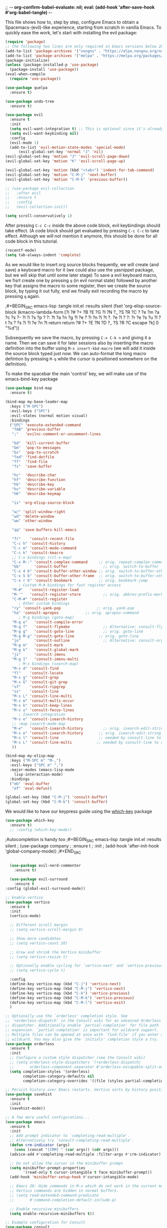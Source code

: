 ;; -*- org-confirm-babel-evaluate: nil; eval: (add-hook 'after-save-hook #'org-babel-tangle) -*-

This file shows how to, step by step, configure Emacs to obtain a
Spacemacs-(evil)-like experience, starting from scratch in vanilla Emacs. To
quickly ease the work, let's start with installing the evil package:

#+BEGIN_SRC emacs-lisp :tangle init.el :results silent
  (require 'package)
  ;; the following two lines are only required in Emacs versions below 28 
  (add-to-list 'package-archives '("nongnu" . "https://elpa.nongnu.org/nongnu/") t)
  (add-to-list 'package-archives '("melpa" . "https://melpa.org/packages/") t)
  (package-initialize)
  (unless (package-installed-p 'use-package)
    (package-install 'use-package))
  (eval-when-compile
    (require 'use-package))

  (use-package quelpa
    :ensure t)
  
  (use-package undo-tree
    :ensure t)

  (use-package evil
    :ensure t
    :init
    (setq evil-want-integration t) ;; This is optional since it's already set to t by default.
    (setq evil-want-keybinding nil)
    :config
    (evil-mode 1)
    (add-to-list 'evil-motion-state-modes 'special-mode)
        (evil-global-set-key 'normal "J" 'nil)
  (evil-global-set-key 'motion "J" 'evil-scroll-page-down)
  (evil-global-set-key 'motion "K" 'evil-scroll-page-up)

  (evil-global-set-key 'motion (kbd "<tab>") 'indent-for-tab-command)
  (evil-global-set-key 'motion "C-M-j" 'next-buffer)
  (evil-global-set-key 'motion "C-M-k" 'previous-buffer))

  ;; (use-package evil-collection
  ;;   :after evil
  ;;   :ensure t
  ;;   :config
  ;;   (evil-collection-init))

  (setq scroll-conservatively 1)
#+END_SRC

After pressing ~C-c C-c~ inside the above code block, evil keybindings should take
effect. (A code block should get evaluated by pressing ~C-c C-c~ to take effect.
Although we will not mention it anymore, this should be done for all code block
in this tutorial.

#+BEGIN_SRC emacs-lisp :tangle init.el :results silent
  (recentf-mode)
  (setq tab-always-indent 'complete)
#+END_SRC

  As we would like to insert org source blocks frequently, we will create (and
  save) a keyboard macro for it (we could also use the yasnippet package, but we
  will skip that until some later stage) To save a evil keyboard macro, we fisrt
  create one by pressing ~q~ (in evil normal state) followed by another key that
  assigns the macro to some register, then we create the source block, by typing
  it out fully, end we finally exit recording the macro by pressing ~q~ again.


  ,#+BEGIN_SRC emacs-lisp :tangle init.el :results silent
    (fset 'org-elisp-source-block (kmacro-lambda-form [?i ?# ?+ ?B ?E ?G ?I ?N ?_ ?S
       ?R ?C ? ?e ?m ?a ?c ?s ?- ?l ?i ?s ?p ? ?: ?t ?a ?n ?g ?l ?e ? ?i ?n ?i ?t ?.
       ?e ?l ? ?: ?r ?e ?s ?u ?l ?t ?s ? ?s ?i ?l ?e ?n ?t return return ?# ?+ ?E ?N
       ?D ?_ ?S ?R ?C escape ?k] 0 "%d"))
#+END_SRC

Subsequently we save the macro, by pressing =C-x C-k n= and giving it a name. Then
we can save it for later sessions also by inserting the macro definition into
the buffer using =M-x insert-kbd-macro= (we will add it inside the source block
typed just now. We can auto-format the long macro defintion by pressing ~M-q~
while the cursor is positioned somewhere on the definition).

To make the spacebar the main 'control' key, we will make use of the
emacs-bind-key package

#+BEGIN_SRC emacs-lisp :tangle init.el :results silent
  (use-package bind-map
    :ensure t)

  (bind-map my-base-leader-map
    :keys ("M-SPC")
    :evil-keys ("SPC")
    :evil-states (normal motion visual)
    :bindings
    ("SPC" 'execute-extended-command
     "TAB" 'previous-buffer
     ";"   'evilnc-comment-or-uncomment-lines

     "bd"  'kill-current-buffer
     "bm"  'pop-to-messages
     "bs"  'pop-to-scratch
     "fed" 'find-dotfile
     "ff"  'find-file
     "fs"  'save-buffer

     "hc"  'describe-char
     "hf"  'describe-function
     "hk"  'describe-key
     "hv"  'describe-variable
     "hK"  'describe-keymap

     "is" 'org-elisp-source-block

     "w/" 'split-window-right
     "wd" 'delete-window
     "ww" 'other-window

     "qq" 'save-buffers-kill-emacs

     "fr"    'consult-recent-file
     "C-c h" 'consult-history
     "C-c m" 'consult-mode-command
     "C-c k" 'consult-kmacro
     ;; C-x bindings (ctl-x-map)
     "C-x M-:" 'consult-complex-command     ;; orig. repeat-complex-command
     "bb"      'consult-buffer                ;; orig. switch-to-buffer
     "C-x 4 b" 'consult-buffer-other-window ;; orig. switch-to-buffer-other-window
     "C-x 5 b" 'consult-buffer-other-frame  ;; orig. switch-to-buffer-other-frame
     "C-x r b" 'consult-bookmark            ;; orig. bookmark-jump
	    ; Custom M-# bindings for fast register access
     "M-#"   'consult-register-load
     "M-'"   'consult-register-store          ;; orig. abbrev-prefix-mark (unrelated)
     "C-M-#" 'consult-register
	    ; Other custom bindings
     "ry" 'consult-yank-pop                ;; orig. yank-pop
     "ha" 'consult-apropos            ;; orig. apropos-command
	    ; M-g bindings (goto-map)
     "M-g e"   'consult-compile-error
     "M-g f"   'consult-flymake               ;; Alternative: consult-flycheck
     "M-g g"   'consult-goto-line             ;; orig. goto-line
     "M-g M-g" 'consult-goto-line           ;; orig. goto-line
     "jo"      'consult-outline               ;; Alternative: consult-org-heading
     "M-g m"   'consult-mark
     "M-g k"   'consult-global-mark
     "ji"      'consult-imenu
     "M-g I"   'consult-imenu-multi
	    ; M-s bindings (search-map)
     "M-s d" 'consult-find
     "fl"    'consult-locate
     "M-s g" 'consult-grep
     "M-s G" 'consult-git-grep
     "sf"    'consult-ripgrep
     "ss"    'consult-line
     "M-s L" 'consult-line-multi
     "M-s m" 'consult-multi-occur
     "M-s k" 'consult-keep-lines
     "M-s u" 'consult-focus-lines
	    ; Isearch integration
     "M-s e" 'consult-isearch-history
     ;; :map isearch-mode-map
     "M-e"   'consult-isearch-history         ;; orig. isearch-edit-string
     "M-s e" 'consult-isearch-history       ;; orig. isearch-edit-string
     "M-s l" 'consult-line                  ;; needed by consult-line to detect isearch
     "M-s L" 'consult-line-multi           ;; needed by consult-line to detect isearch
     ))

  (bind-map my-elisp-map
    :keys ("M-SPC m" "M-,")
    :evil-keys ("SPC m" ",")
    :major-modes (emacs-lisp-mode
      lisp-interaction-mode)
    :bindings
    ("eb" 'eval-buffer
     "ef" 'eval-defun))
#+END_SRC

#+BEGIN_SRC emacs-lisp :tangle init.el :results silent
  (global-set-key (kbd "C-M-j") 'consult-buffer)
  (global-set-key (kbd "C-M-k") 'consult-buffer)
#+END_SRC

We would like to have our keypress guide using the [[https://elpa.gnu.org/packages/which-key.html][which-key]]
package
#+BEGIN_SRC emacs-lisp :tangle init.el :results silent
  (use-package which-key
    :ensure t)
    ;; :config (which-key-mode))
#+END_SRC

;Autocompletion is handy too
;#+BEGIN_SRC emacs-lisp :tangle init.el :results silent
;  (use-package company
;    :ensure t
;    :init
;    (add-hook 'after-init-hook 'global-company-mode))
;#+END_SRC

#+BEGIN_SRC emacs-lisp :tangle init.el :results silent

	(use-package evil-nerd-commenter
	  :ensure t)

	(use-package evil-surround
	  :ensure t
  :config (global-evil-surround-mode))

#+END_SRC

#+BEGIN_SRC emacs-lisp :tangle init.el :results silent
  ;; Enable vertico
  (use-package vertico
    :ensure t
    :init
    (vertico-mode)

    ;; Different scroll margin
    ;; (setq vertico-scroll-margin 0)

    ;; Show more candidates
    ;; (setq vertico-count 20)

    ;; Grow and shrink the Vertico minibuffer
    ;; (setq vertico-resize t)

    ;; Optionally enable cycling for `vertico-next' and `vertico-previous'.
    ;; (setq vertico-cycle t)

    :config
    (define-key vertico-map (kbd "C-j") 'vertico-next)
    (define-key vertico-map (kbd "C-M-j") 'vertico-next)
    (define-key vertico-map (kbd "C-k") 'vertico-previous)
    (define-key vertico-map (kbd "C-M-k") 'vertico-previous)
    (define-key vertico-map (kbd "C-M-l") 'vertico-exit)
    )

  ;; Optionally use the `orderless' completion style. See
  ;; `+orderless-dispatch' in the Consult wiki for an advanced Orderless style
  ;; dispatcher. Additionally enable `partial-completion' for file path
  ;; expansion. `partial-completion' is important for wildcard support.
  ;; Multiple files can be opened at once with `find-file' if you enter a
  ;; wildcard. You may also give the `initials' completion style a try.
  (use-package orderless
    :ensure t
    :init
    ;; Configure a custom style dispatcher (see the Consult wiki)
    ;; (setq orderless-style-dispatchers '(+orderless-dispatch)
    ;;       orderless-component-separator #'orderless-escapable-split-on-space)
    (setq completion-styles '(orderless)
          completion-category-defaults nil
          completion-category-overrides '((file (styles partial-completion)))))

  ;; Persist history over Emacs restarts. Vertico sorts by history position.
  (use-package savehist
    :ensure t
    :init
    (savehist-mode))

  ;; A few more useful configurations...
  (use-package emacs
    :ensure t
    :init
    ;; Add prompt indicator to `completing-read-multiple'.
    ;; Alternatively try `consult-completing-read-multiple'.
    (defun crm-indicator (args)
      (cons (concat "[CRM] " (car args)) (cdr args)))
    (advice-add #'completing-read-multiple :filter-args #'crm-indicator)

    ;; Do not allow the cursor in the minibuffer prompt
    (setq minibuffer-prompt-properties
          '(read-only t cursor-intangible t face minibuffer-prompt))
    (add-hook 'minibuffer-setup-hook #'cursor-intangible-mode)

    ;; Emacs 28: Hide commands in M-x which do not work in the current mode.
    ;; Vertico commands are hidden in normal buffers.
    ;; (setq read-extended-command-predicate
    ;;       #'command-completion-default-include-p)

    ;; Enable recursive minibuffers
    (setq enable-recursive-minibuffers t))

  ;; Example configuration for Consult
  (use-package consult
    :ensure t
    ;; Replace bindings. Lazily loaded due by `use-package'.
    :bind (;; C-c bindings (mode-specific-map)
           ("C-c h" . consult-history)
           ("C-c m" . consult-mode-command)
           ("C-c k" . consult-kmacro)
           ;; C-x bindings (ctl-x-map)
           ("C-x M-:" . consult-complex-command)     ;; orig. repeat-complex-command
           ("C-x b" . consult-buffer)                ;; orig. switch-to-buffer
           ("C-x 4 b" . consult-buffer-other-window) ;; orig. switch-to-buffer-other-window
           ("C-x 5 b" . consult-buffer-other-frame)  ;; orig. switch-to-buffer-other-frame
           ("C-x r b" . consult-bookmark)            ;; orig. bookmark-jump
           ;; Custom M-# bindings for fast register access
           ("M-#" . consult-register-load)
           ("M-'" . consult-register-store)          ;; orig. abbrev-prefix-mark (unrelated)
           ("C-M-#" . consult-register)
           ;; Other custom bindings
           ("M-y" . consult-yank-pop)                ;; orig. yank-pop
           ("<help> a" . consult-apropos)            ;; orig. apropos-command
           ;; M-g bindings (goto-map)
           ("M-g e" . consult-compile-error)
           ("M-g f" . consult-flymake)               ;; Alternative: consult-flycheck
           ("M-g g" . consult-goto-line)             ;; orig. goto-line
           ("M-g M-g" . consult-goto-line)           ;; orig. goto-line
           ("M-g o" . consult-outline)               ;; Alternative: consult-org-heading
           ("M-g m" . consult-mark)
           ("M-g k" . consult-global-mark)
           ("M-g i" . consult-imenu)
           ("M-g I" . consult-imenu-multi)
           ;; M-s bindings (search-map)
           ("M-s d" . consult-find)
           ("M-s D" . consult-locate)
           ("M-s g" . consult-grep)
           ("M-s G" . consult-git-grep)
           ("M-s r" . consult-ripgrep)
           ("M-s l" . consult-line)
           ("M-s L" . consult-line-multi)
           ("M-s m" . consult-multi-occur)
           ("M-s k" . consult-keep-lines)
           ("M-s u" . consult-focus-lines)
           ;; Isearch integration
           ("M-s e" . consult-isearch-history)
           :map isearch-mode-map
           ("M-e" . consult-isearch-history)         ;; orig. isearch-edit-string
           ("M-s e" . consult-isearch-history)       ;; orig. isearch-edit-string
           ("M-s l" . consult-line)                  ;; needed by consult-line to detect isearch
           ("M-s L" . consult-line-multi))           ;; needed by consult-line to detect isearch

    ;; Enable automatic preview at point in the *Completions* buffer. This is
    ;; relevant when you use the default completion UI. You may want to also
    ;; enable `consult-preview-at-point-mode` in Embark Collect buffers.
    :hook (completion-list-mode . consult-preview-at-point-mode)

    ;; The :init configuration is always executed (Not lazy)
    :init

    ;; Optionally configure the register formatting. This improves the register
    ;; preview for `consult-register', `consult-register-load',
    ;; `consult-register-store' and the Emacs built-ins.
    (setq register-preview-delay 0
          register-preview-function #'consult-register-format)

    ;; Optionally tweak the register preview window.
    ;; This adds thin lines, sorting and hides the mode line of the window.
    (advice-add #'register-preview :override #'consult-register-window)

    ;; Optionally replace `completing-read-multiple' with an enhanced version.
    (advice-add #'completing-read-multiple :override #'consult-completing-read-multiple)

    ;; Use Consult to select xref locations with preview
    (setq xref-show-xrefs-function #'consult-xref
          xref-show-definitions-function #'consult-xref)

    ;; Configure other variables and modes in the :config section,
    ;; after lazily loading the package.
    :config

    ;; Optionally configure preview. The default value
    ;; is 'any, such that any key triggers the preview.
    ;; (setq consult-preview-key 'any)
    ;; (setq consult-preview-key (kbd "M-."))
    ;; (setq consult-preview-key (list (kbd "<S-down>") (kbd "<S-up>")))
    ;; For some commands and buffer sources it is useful to configure the
    ;; :preview-key on a per-command basis using the `consult-customize' macro.
    (consult-customize
     consult-theme
     :preview-key '(:debounce 0.2 any)
     consult-ripgrep consult-git-grep consult-grep
     consult-bookmark consult-recent-file consult-xref
     consult--source-recent-file consult--source-project-recent-file consult--source-bookmark
     :preview-key (kbd "M-."))

    ;; Optionally configure the narrowing key.
    ;; Both < and C-+ work reasonably well.
    (setq consult-narrow-key "<") ;; (kbd "C-+")

    ;; Optionally make narrowing help available in the minibuffer.
    ;; You may want to use `embark-prefix-help-command' or which-key instead.
    ;; (define-key consult-narrow-map (vconcat consult-narrow-key "?") #'consult-narrow-help)

    ;; Optionally configure a function which returns the project root directory.
    ;; There are multiple reasonable alternatives to chose from.
      ;;;; 1. project.el (project-roots)
    (setq consult-project-root-function
          (lambda ()
            (when-let (project (project-current))
              (car (project-roots project)))))
      ;;;; 2. projectile.el (projectile-project-root)
    ;; (autoload 'projectile-project-root "projectile")
    ;; (setq consult-project-root-function #'projectile-project-root)
      ;;;; 3. vc.el (vc-root-dir)
    ;; (setq consult-project-root-function #'vc-root-dir)
      ;;;; 4. locate-dominating-file
    ;; (setq consult-project-root-function (lambda () (locate-dominating-file "." ".git")))
    )

  (use-package marginalia
    ;; Either bind `marginalia-cycle` globally or only in the minibuffer
    :ensure t
    :bind (("M-A" . marginalia-cycle)
           :map minibuffer-local-map
           ("M-A" . marginalia-cycle))

    ;; The :init configuration is always executed (Not lazy!)
    :init

    ;; Must be in the :init section of use-package such that the mode gets
    ;; enabled right away. Note that this forces loading the package.
    (marginalia-mode))
#+END_SRC

#+BEGIN_SRC emacs-lisp :tangle init.el :results silent
  ;; (load-file "~/git/gitter.el/gitter.el")

  (use-package shr-tag-pre-highlight
    :ensure t
    :after shr
    :config
    (add-to-list 'shr-external-rendering-functions
                 '(pre . shr-tag-pre-highlight)))
  
  (use-package avy
    :ensure t)
#+END_SRC

#+BEGIN_SRC emacs-lisp :tangle init.el :results silent
  (defun pop-to-messages ()
    (interactive)
    (switch-to-buffer (get-buffer-create "*Messages*")))

  (defun pop-to-scratch ()
    (interactive)
    (switch-to-buffer (get-buffer-create "*scratch*")))

  ;; (require 'format-all)
  ;; (require 'language-id)
  ;; (add-hook `before-save-hook 'format-all-buffer)
#+END_SRC

#+BEGIN_SRC emacs-lisp :tangle init.el :results silent
  (load "~/git/image-roll.el/image-roll.el")
  (quelpa '(pdf-tools :fetcher github
                      :repo "dalanicolai/pdf-tools"
                      :branch "pdf-roll"
                      :files ("lisp/*.el"
                              "README"
                              ("build" "Makefile")
                              ("build" "server")
                              (:exclude "lisp/tablist.el" "lisp/tablist-filter.el"))))
#+END_SRC
